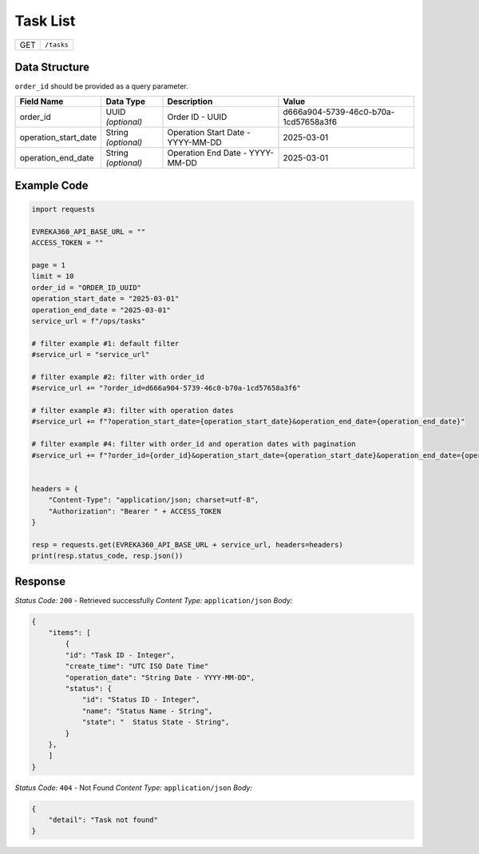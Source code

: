 Task List
------------------------

.. table::

   +-------------------+--------------------------------------------+
   | GET               | ``/tasks``                                 |
   +-------------------+--------------------------------------------+

Data Structure
^^^^^^^^^^^^^^^^^
``order_id`` should be provided as a query parameter.

.. table::
    :width: 100%

    +-------------------------+--------------------------------------------------------------+---------------------------------------------------+-------------------------------------------------------+
    | Field Name              | Data Type                                                    | Description                                       | Value                                                 |
    +=========================+==============================================================+===================================================+=======================================================+
    | order_id                | UUID *(optional)*                                            | Order ID - UUID                                   | d666a904-5739-46c0-b70a-1cd57658a3f6                  |
    +-------------------------+--------------------------------------------------------------+---------------------------------------------------+-------------------------------------------------------+
    | operation_start_date    | String *(optional)*                                          | Operation Start Date - YYYY-MM-DD                 | 2025-03-01                                            |
    +-------------------------+--------------------------------------------------------------+---------------------------------------------------+-------------------------------------------------------+
    | operation_end_date      | String *(optional)*                                          | Operation End Date - YYYY-MM-DD                   | 2025-03-01                                            |
    +-------------------------+--------------------------------------------------------------+---------------------------------------------------+-------------------------------------------------------+

Example Code
^^^^^^^^^^^^^^^^^

.. code-block:: python

    import requests

    EVREKA360_API_BASE_URL = ""
    ACCESS_TOKEN = ""

    page = 1
    limit = 10
    order_id = "ORDER_ID_UUID"
    operation_start_date = "2025-03-01"
    operation_end_date = "2025-03-01"
    service_url = f"/ops/tasks"

    # filter example #1: default filter 
    #service_url = "service_url"

    # filter example #2: filter with order_id
    #service_url += "?order_id=d666a904-5739-46c0-b70a-1cd57658a3f6"

    # filter example #3: filter with operation dates
    #service_url += f"?operation_start_date={operation_start_date}&operation_end_date={operation_end_date}"

    # filter example #4: filter with order_id and operation dates with pagination
    #service_url += f"?order_id={order_id}&operation_start_date={operation_start_date}&operation_end_date={operation_end_date}&page={page}&limit={limit}"


    headers = {
        "Content-Type": "application/json; charset=utf-8", 
        "Authorization": "Bearer " + ACCESS_TOKEN
    }

    resp = requests.get(EVREKA360_API_BASE_URL + service_url, headers=headers)
    print(resp.status_code, resp.json())

Response
^^^^^^^^^^^^^^^^^

*Status Code:* ``200`` - Retrieved successfully
*Content Type:* ``application/json``
*Body:*

.. code-block:: json

    {
        "items": [
            {
            "id": "Task ID - Integer",
            "create_time": "UTC ISO Date Time"
            "operation_date": "String Date - YYYY-MM-DD", 
            "status": {
                "id": "Status ID - Integer",
                "name": "Status Name - String",
                "state": "  Status State - String",
            }
        },
        ]
    }

*Status Code:* ``404`` - Not Found
*Content Type:* ``application/json``
*Body:*

.. code-block:: json 

    {
        "detail": "Task not found"
    }